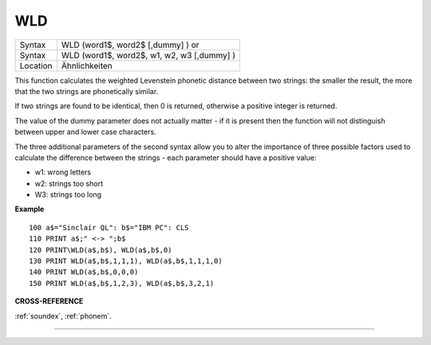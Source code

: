 ..  _wld:

WLD
===

+----------+------------------------------------------------------------------+
| Syntax   | WLD (word1$, word2$ [,dummy] )  or                               |
+----------+------------------------------------------------------------------+
| Syntax   | WLD (word1$, word2$, w1, w2, w3 [,dummy] )                       |
+----------+------------------------------------------------------------------+
| Location | Ähnlichkeiten                                                    |
+----------+------------------------------------------------------------------+

This function calculates the weighted Levenstein phonetic distance
between two strings: the smaller the result, the more that the two
strings are phonetically similar.

If two strings are found to be
identical, then 0 is returned, otherwise a positive integer is returned.

The value of the dummy parameter does not actually matter - if it is
present then the function will not distinguish between upper and lower
case characters.

The three additional parameters of the second syntax
allow you to alter the importance of three possible factors used to
calculate the difference between the strings - each parameter should
have a positive value:

- w1: wrong letters
- w2: strings too short
- W3: strings too long

**Example**

::

    100 a$="Sinclair QL": b$="IBM PC": CLS
    110 PRINT a$;" <-> ";b$
    120 PRINT\WLD(a$,b$), WLD(a$,b$,0)
    130 PRINT WLD(a$,b$,1,1,1), WLD(a$,b$,1,1,1,0)
    140 PRINT WLD(a$,b$,0,0,0)
    150 PRINT WLD(a$,b$,1,2,3), WLD(a$,b$,3,2,1)

**CROSS-REFERENCE**

:ref:`soundex`,
:ref:`phonem`.

--------------


